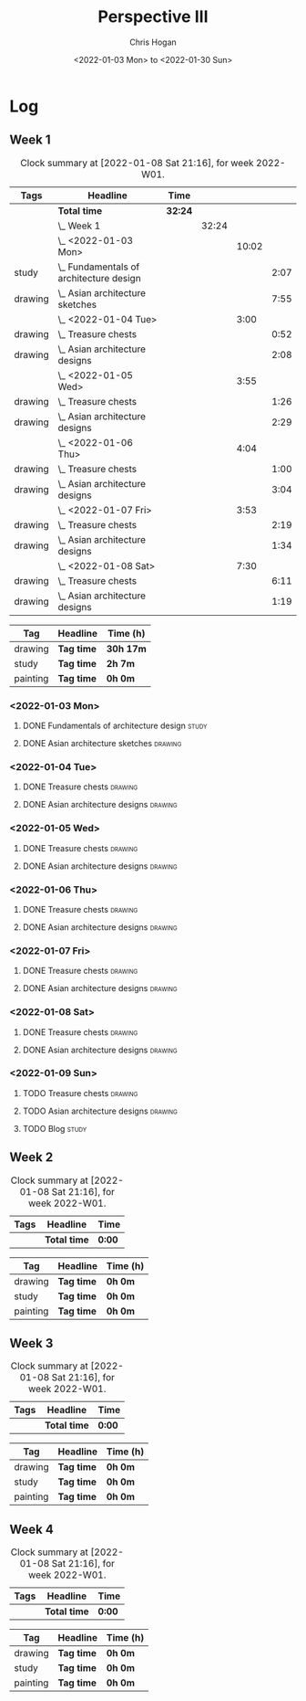 #+TITLE: Perspective III
#+AUTHOR: Chris Hogan
#+DATE: <2022-01-03 Mon> to <2022-01-30 Sun>
#+STARTUP: nologdone

* Log
** Week 1
  #+BEGIN: clocktable :scope subtree :maxlevel 6 :block thisweek :tags t
  #+CAPTION: Clock summary at [2022-01-08 Sat 21:16], for week 2022-W01.
  | Tags    | Headline                                    | Time    |       |       |      |
  |---------+---------------------------------------------+---------+-------+-------+------|
  |         | *Total time*                                | *32:24* |       |       |      |
  |---------+---------------------------------------------+---------+-------+-------+------|
  |         | \_  Week 1                                  |         | 32:24 |       |      |
  |         | \_    <2022-01-03 Mon>                      |         |       | 10:02 |      |
  | study   | \_      Fundamentals of architecture design |         |       |       | 2:07 |
  | drawing | \_      Asian architecture sketches         |         |       |       | 7:55 |
  |         | \_    <2022-01-04 Tue>                      |         |       |  3:00 |      |
  | drawing | \_      Treasure chests                     |         |       |       | 0:52 |
  | drawing | \_      Asian architecture designs          |         |       |       | 2:08 |
  |         | \_    <2022-01-05 Wed>                      |         |       |  3:55 |      |
  | drawing | \_      Treasure chests                     |         |       |       | 1:26 |
  | drawing | \_      Asian architecture designs          |         |       |       | 2:29 |
  |         | \_    <2022-01-06 Thu>                      |         |       |  4:04 |      |
  | drawing | \_      Treasure chests                     |         |       |       | 1:00 |
  | drawing | \_      Asian architecture designs          |         |       |       | 3:04 |
  |         | \_    <2022-01-07 Fri>                      |         |       |  3:53 |      |
  | drawing | \_      Treasure chests                     |         |       |       | 2:19 |
  | drawing | \_      Asian architecture designs          |         |       |       | 1:34 |
  |         | \_    <2022-01-08 Sat>                      |         |       |  7:30 |      |
  | drawing | \_      Treasure chests                     |         |       |       | 6:11 |
  | drawing | \_      Asian architecture designs          |         |       |       | 1:19 |
  #+END:
  
  #+BEGIN: clocktable-by-tag :maxlevel 6 :match ("drawing" "study" "painting")
  | Tag      | Headline   | Time (h)  |
  |----------+------------+-----------|
  | drawing  | *Tag time* | *30h 17m* |
  |----------+------------+-----------|
  | study    | *Tag time* | *2h 7m*   |
  |----------+------------+-----------|
  | painting | *Tag time* | *0h 0m*   |
  
  #+END:
*** <2022-01-03 Mon>
**** DONE Fundamentals of architecture design                         :study:
     :LOGBOOK:
     CLOCK: [2022-01-03 Mon 07:42]--[2022-01-03 Mon 09:49] =>  2:07
     :END:
**** DONE Asian architecture sketches                               :drawing:
     :LOGBOOK:
     CLOCK: [2022-01-03 Mon 18:21]--[2022-01-03 Mon 21:21] =>  3:00
     CLOCK: [2022-01-03 Mon 13:13]--[2022-01-03 Mon 16:17] =>  3:04
     CLOCK: [2022-01-03 Mon 09:49]--[2022-01-03 Mon 11:40] =>  1:51
     :END:
*** <2022-01-04 Tue>
**** DONE Treasure chests                                           :drawing:
     :LOGBOOK:
     CLOCK: [2022-01-04 Tue 18:09]--[2022-01-04 Tue 19:01] =>  0:52
     :END:
**** DONE Asian architecture designs                                :drawing:
     :LOGBOOK:
     CLOCK: [2022-01-04 Tue 19:03]--[2022-01-04 Tue 21:11] =>  2:08
     :END:
*** <2022-01-05 Wed>
**** DONE Treasure chests                                           :drawing:
     :LOGBOOK:
     CLOCK: [2022-01-05 Wed 20:54]--[2022-01-05 Wed 21:20] =>  0:26
     CLOCK: [2022-01-05 Wed 07:10]--[2022-01-05 Wed 08:10] =>  1:00
     :END:
**** DONE Asian architecture designs                                :drawing:
     :LOGBOOK:
     CLOCK: [2022-01-05 Wed 18:24]--[2022-01-05 Wed 20:53] =>  2:29
     :END:
*** <2022-01-06 Thu>
**** DONE Treasure chests                                           :drawing:
     :LOGBOOK:
     CLOCK: [2022-01-06 Thu 07:10]--[2022-01-06 Thu 08:10] =>  1:00
     :END:
**** DONE Asian architecture designs                                :drawing:
     :LOGBOOK:
     CLOCK: [2022-01-06 Thu 18:00]--[2022-01-06 Thu 21:04] =>  3:04
     :END:
*** <2022-01-07 Fri>
**** DONE Treasure chests                                           :drawing:
     :LOGBOOK:
     CLOCK: [2022-01-07 Fri 18:03]--[2022-01-07 Fri 19:22] =>  1:19
     CLOCK: [2022-01-07 Fri 07:10]--[2022-01-07 Fri 08:10] =>  1:00
     :END:
**** DONE Asian architecture designs                                :drawing:
     :LOGBOOK:
     CLOCK: [2022-01-07 Fri 19:23]--[2022-01-07 Fri 20:57] =>  1:34
     :END:
*** <2022-01-08 Sat>
**** DONE Treasure chests                                           :drawing:
     :LOGBOOK:
     CLOCK: [2022-01-08 Sat 19:45]--[2022-01-08 Sat 21:16] =>  1:31
     CLOCK: [2022-01-08 Sat 13:26]--[2022-01-08 Sat 16:14] =>  2:48
     CLOCK: [2022-01-08 Sat 08:59]--[2022-01-08 Sat 10:51] =>  1:52
     :END:
**** DONE Asian architecture designs                                :drawing:
     :LOGBOOK:
     CLOCK: [2022-01-08 Sat 13:16]--[2022-01-08 Sat 13:26] =>  0:10
     CLOCK: [2022-01-08 Sat 10:51]--[2022-01-08 Sat 12:00] =>  1:09
     :END:
*** <2022-01-09 Sun>
**** TODO Treasure chests :drawing:
**** TODO Asian architecture designs :drawing:
**** TODO Blog :study:
** Week 2
  #+BEGIN: clocktable :scope subtree :maxlevel 6 :block thisweek :tags t
  #+CAPTION: Clock summary at [2022-01-08 Sat 21:16], for week 2022-W01.
  | Tags | Headline     | Time   |
  |------+--------------+--------|
  |      | *Total time* | *0:00* |
  #+END:
  
  #+BEGIN: clocktable-by-tag :maxlevel 6 :match ("drawing" "study" "painting")
  | Tag      | Headline   | Time (h) |
  |----------+------------+----------|
  | drawing  | *Tag time* | *0h 0m*  |
  |----------+------------+----------|
  | study    | *Tag time* | *0h 0m*  |
  |----------+------------+----------|
  | painting | *Tag time* | *0h 0m*  |
  
  #+END:
** Week 3
  #+BEGIN: clocktable :scope subtree :maxlevel 6 :block thisweek :tags t
  #+CAPTION: Clock summary at [2022-01-08 Sat 21:16], for week 2022-W01.
  | Tags | Headline     | Time   |
  |------+--------------+--------|
  |      | *Total time* | *0:00* |
  #+END:
  
  #+BEGIN: clocktable-by-tag :maxlevel 6 :match ("drawing" "study" "painting")
  | Tag      | Headline   | Time (h) |
  |----------+------------+----------|
  | drawing  | *Tag time* | *0h 0m*  |
  |----------+------------+----------|
  | study    | *Tag time* | *0h 0m*  |
  |----------+------------+----------|
  | painting | *Tag time* | *0h 0m*  |
  
  #+END:
** Week 4
  #+BEGIN: clocktable :scope subtree :maxlevel 6 :block thisweek :tags t
  #+CAPTION: Clock summary at [2022-01-08 Sat 21:16], for week 2022-W01.
  | Tags | Headline     | Time   |
  |------+--------------+--------|
  |      | *Total time* | *0:00* |
  #+END:
  
  #+BEGIN: clocktable-by-tag :maxlevel 6 :match ("drawing" "study" "painting")
  | Tag      | Headline   | Time (h) |
  |----------+------------+----------|
  | drawing  | *Tag time* | *0h 0m*  |
  |----------+------------+----------|
  | study    | *Tag time* | *0h 0m*  |
  |----------+------------+----------|
  | painting | *Tag time* | *0h 0m*  |
  
  #+END:
